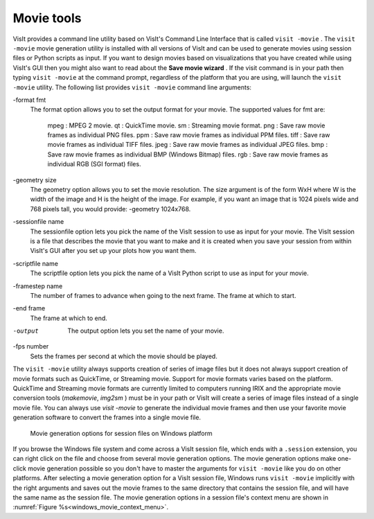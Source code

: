 .. _Movie tools:

Movie tools
-----------

VisIt provides a command line utility based on VisIt's Command Line Interface
that is called ``visit -movie`` . The ``visit -movie`` movie generation utility
is installed with all versions of VisIt and can be used to generate movies
using session files or Python scripts as input. If you want to design movies
based on visualizations that you have created while using VisIt's GUI then you
might also want to read about the **Save movie wizard** . If the visit command
is in your path then typing ``visit -movie`` at the command prompt, regardless
of the platform that you are using, will launch the ``visit -movie``
utility. The following list provides ``visit -movie`` command line arguments:

-format fmt
    The format option allows you to set the output format for your movie. The
    supported values for fmt are:
        mpeg : MPEG 2 movie.
        qt : QuickTime movie.
        sm : Streaming movie format.
        png : Save raw movie frames as individual PNG files.
        ppm : Save raw movie frames as individual PPM files.
        tiff : Save raw movie frames as individual TIFF files.
        jpeg : Save raw movie frames as individual JPEG files.
        bmp : Save raw movie frames as individual BMP (Windows Bitmap) files.
        rgb : Save raw movie frames as individual RGB (SGI format) files.

-geometry size
    The geometry option allows you to set the movie resolution. The size
    argument is of the form WxH where W is the width of the image and H is the
    height of the image. For example, if you want an image that is 1024 pixels
    wide and 768 pixels tall, you would provide: -geometry 1024x768.

-sessionfile name
    The sessionfile option lets you pick the name of the VisIt session to use
    as input for your movie. The VisIt session is a file that describes the
    movie that you want to make and it is created when you save your session
    from within VisIt's GUI after you set up your plots how you want them.

-scriptfile name
    The scriptfile option lets you pick the name of a VisIt Python script to
    use as input for your movie.

-framestep name
    The number of frames to advance when going to the next frame.
    The frame at which to start.

-end frame
    The frame at which to end.

-output
    The output option lets you set the name of your movie.

-fps number
    Sets the frames per second at which the movie should be played.

The ``visit -movie``
utility always supports creation of series of image files but it does not
always support creation of movie formats such as QuickTime, or Streaming
movie. Support for movie formats varies based on the platform. QuickTime
and Streaming movie formats are currently limited to computers running IRIX
and the appropriate movie conversion tools (*makemovie*, *img2sm* ) must be in
your path or VisIt will create a series of image files instead of a single
movie file. You can always use *visit -movie* to generate the individual movie
frames and then use your favorite movie generation software to convert the
frames into a single movie file.

.. _windows_movie_context_menu:

.. figure:: images/movieoptions.png 
   
   Movie generation options for session files on Windows platform

If you browse the Windows file system and come across a VisIt session file,
which ends with a ``.session`` extension, you can right click on the file and 
choose from several movie generation options. The movie generation options make 
one-click movie generation possible so you don't have to master the arguments 
for ``visit -movie`` like you do on other platforms. After selecting a movie 
generation option for a VisIt session file, Windows runs ``visit -movie`` 
implicitly with the right arguments and saves out the movie frames to the same 
directory that contains the session file, and will have the same name as the 
session file. The movie generation options in a session file's context menu 
are shown in :numref:`Figure %s<windows_movie_context_menu>`. 
